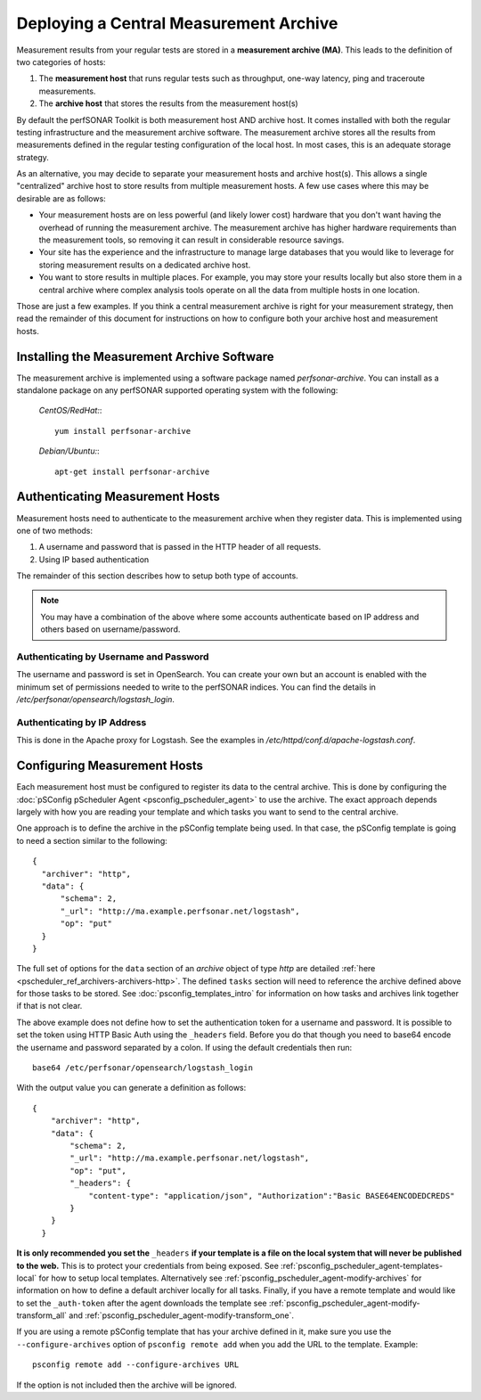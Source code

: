 ***************************************
Deploying a Central Measurement Archive
***************************************

Measurement results from your regular tests are stored in a **measurement archive (MA)**. This leads to the definition of two categories of hosts:

#. The **measurement host** that runs regular tests such as throughput, one-way latency, ping and traceroute measurements.
#. The **archive host** that stores the results from the measurement host(s)

By default the perfSONAR Toolkit is both measurement host AND archive host. It comes installed with both the regular testing infrastructure and the measurement archive software. The measurement archive stores all the results from measurements defined in the regular testing configuration of the local host. In most cases, this is an adequate storage strategy. 

As an alternative, you may decide to separate your measurement hosts and archive host(s). This allows a single "centralized" archive host to store results from multiple measurement hosts. A few use cases where this may be desirable are as follows:

* Your measurement hosts are on less powerful (and likely lower cost) hardware that you don't want having the overhead of running the measurement archive. The measurement archive has higher hardware requirements than the measurement tools, so removing it can result in considerable resource savings.
* Your site has the experience and the infrastructure to manage large databases that you would like to leverage for storing measurement results on a dedicated archive host.
* You want to store results in multiple places. For example, you may store your results locally but also store them in a central archive where complex analysis tools operate on all the data from multiple hosts in one location.

Those are just a few examples. If you think a central measurement archive is right for your measurement strategy, then read the remainder of this document for instructions on how to configure both your archive host and measurement hosts.

Installing the Measurement Archive Software
============================================
The measurement archive is implemented using a software package named *perfsonar-archive*. You can install as a standalone package on any perfSONAR supported operating system with the following:

  *CentOS/RedHat:*::

    yum install perfsonar-archive

  *Debian/Ubuntu:*::

     apt-get install perfsonar-archive

Authenticating Measurement Hosts
================================
Measurement hosts need to authenticate to the measurement archive when they register data. This is implemented using one of two methods:

#. A username and password that is passed in the HTTP header of all requests.
#. Using IP based authentication

The remainder of this section describes how to setup both type of accounts.

.. note:: You may have a combination of the above where some accounts authenticate based on IP address and others based on username/password.

.. _multi_ma_install-intro:

Authenticating by Username and Password
----------------------------------------

The username and password is set in OpenSearch. You can create your own but an account is enabled with the minimum set of permissions needed to write to the perfSONAR indices. You can find the details in `/etc/perfsonar/opensearch/logstash_login`.

.. _multi_ma_install-auth_ip:

Authenticating by IP Address
----------------------------

This is done in the Apache proxy for Logstash. See the examples in */etc/httpd/conf.d/apache-logstash.conf*.

Configuring Measurement Hosts
==============================
Each measurement host must be configured to register its data to the central archive. This is done by configuring the :doc:`pSConfig pScheduler Agent <psconfig_pscheduler_agent>` to use the archive. The exact approach depends largely with how you are reading your template and which tasks you want to send to the central archive.

One approach is to define the archive in the pSConfig template being used. In that case, the pSConfig template is going to need a section similar to the following::

      {
        "archiver": "http",
        "data": {
            "schema": 2,
            "_url": "http://ma.example.perfsonar.net/logstash",
            "op": "put"
        }
      }

The full set of options for the ``data`` section of an *archive* object of type *http* are detailed :ref:`here <pscheduler_ref_archivers-archivers-http>`.  The defined ``tasks`` section will need to reference the archive defined above for those tasks to be stored. See :doc:`psconfig_templates_intro` for information on how tasks and archives link together if that is not clear. 

The above example does not define how to set the authentication token for a username and password. It is possible to set the token using HTTP Basic Auth using the ``_headers`` field. Before you do that though you need to base64 encode the username and password separated by a colon. If using the default credentials then run::

    base64 /etc/perfsonar/opensearch/logstash_login 

With the output value you can generate a definition as follows::

    {
        "archiver": "http",
        "data": {
            "schema": 2,
            "_url": "http://ma.example.perfsonar.net/logstash",
            "op": "put",
            "_headers": {
                "content-type": "application/json", "Authorization":"Basic BASE64ENCODEDCREDS"
            }
        }
      }

**It is only recommended you set the** ``_headers`` **if your template is a file on the local system that will never be published to the web.** This is to protect your credentials from being exposed. See :ref:`psconfig_pscheduler_agent-templates-local` for how to setup local templates. Alternatively see :ref:`psconfig_pscheduler_agent-modify-archives` for information on how to define a default archiver locally for all tasks. Finally, if you have a remote template and would like to set the ``_auth-token`` after the agent downloads the template see :ref:`psconfig_pscheduler_agent-modify-transform_all` and :ref:`psconfig_pscheduler_agent-modify-transform_one`.
    
If you are using a remote pSConfig template that has your archive defined in it, make sure you use the ``--configure-archives`` option of ``psconfig remote add`` when you add the URL to the template. Example::

    psconfig remote add --configure-archives URL 
 
 
If the option is not included then the archive will be ignored.
